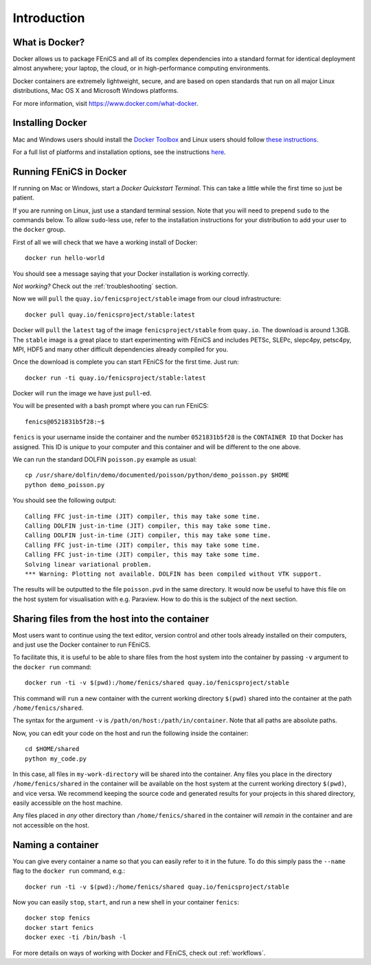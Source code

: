 .. Description for how to get started with Docker images for FEniCS

.. _introduction:

Introduction
============


What is Docker?
---------------

Docker allows us to package FEniCS and all of its complex dependencies
into a standard format for identical deployment almost anywhere; your
laptop, the cloud, or in high-performance computing environments.

Docker containers are extremely lightweight, secure, and are based on
open standards that run on all major Linux distributions, Mac OS X and
Microsoft Windows platforms.

For more information, visit https://www.docker.com/what-docker.

Installing Docker
-----------------

Mac and Windows users should install the `Docker Toolbox <https://www.docker.com/products/docker-toolbox>`_ and Linux
users should follow `these instructions <https://docs.docker.com/engine/installation/linux/>`_.

For a full list of platforms and installation options, see
the instructions `here <https://docs.docker.com/engine/installation/>`_.

Running FEniCS in Docker
------------------------

If running on Mac or Windows, start a `Docker Quickstart Terminal`. This can
take a little while the first time so just be patient.

If you are running on Linux, just use a standard terminal session. Note that
you will need to prepend ``sudo`` to the commands below. To allow ``sudo``-less
use, refer to the installation instructions for your distribution to add your
user to the ``docker`` group.

First of all we will check that we have a working install of Docker::

    docker run hello-world

You should see a message saying that your Docker installation is working
correctly.

*Not working?* Check out the :ref:`troubleshooting` section.

Now we will ``pull`` the ``quay.io/fenicsproject/stable`` image from
our cloud infrastructure::

    docker pull quay.io/fenicsproject/stable:latest

Docker will ``pull`` the ``latest`` tag of the image
``fenicsproject/stable`` from ``quay.io``. The download is around
1.3GB. The ``stable`` image is a great place to start experimenting
with FEniCS and includes PETSc, SLEPc, slepc4py, petsc4py, MPI, HDF5
and many other difficult dependencies already compiled for you.

Once the download is complete you can start FEniCS for the first
time. Just run::

    docker run -ti quay.io/fenicsproject/stable:latest

Docker will ``run`` the image we have just ``pull``-ed.

You will be presented with a bash prompt where you can run FEniCS::

    fenics@0521831b5f28:~$

``fenics`` is your username inside the container and the number
``0521831b5f28`` is the ``CONTAINER ID`` that Docker has assigned.
This ID is *unique* to your computer and this container and will be
different to the one above.

We can run the standard DOLFIN ``poisson.py`` example as usual::

    cp /usr/share/dolfin/demo/documented/poisson/python/demo_poisson.py $HOME
    python demo_poisson.py

You should see the following output::

    Calling FFC just-in-time (JIT) compiler, this may take some time.
    Calling DOLFIN just-in-time (JIT) compiler, this may take some time.
    Calling DOLFIN just-in-time (JIT) compiler, this may take some time.
    Calling FFC just-in-time (JIT) compiler, this may take some time.
    Calling FFC just-in-time (JIT) compiler, this may take some time.
    Solving linear variational problem.
    *** Warning: Plotting not available. DOLFIN has been compiled without VTK support.

The results will be outputted to the file ``poisson.pvd`` in the same
directory. It would now be useful to have this file on the host system
for visualisation with e.g. Paraview. How to do this is the subject of
the next section.

.. _sharing_introduction:

Sharing files from the host into the container
----------------------------------------------

Most users want to continue using the text editor, version control and
other tools already installed on their computers, and just use the
Docker container to run FEniCS.

To facilitate this, it is useful to be able to share files from the
host system into the container by passing ``-v`` argument to the
``docker run`` command::

    docker run -ti -v $(pwd):/home/fenics/shared quay.io/fenicsproject/stable

This command will ``run`` a new container with the current working directory
``$(pwd)`` shared into the container at the path ``/home/fenics/shared``.

The syntax for the argument ``-v`` is ``/path/on/host:/path/in/container``.
Note that all paths are absolute paths.

Now, you can edit your code on the host and run the following inside the
container::

    cd $HOME/shared
    python my_code.py

In this case, all files in ``my-work-directory`` will be shared into the
container.  Any files you place in the directory ``/home/fenics/shared`` in the
container will be available on the host system at the current working directory
``$(pwd)``, and vice versa. We recommend keeping the source code and generated
results for your projects in this shared directory, easily accessible on the
host machine.

Any files placed in *any* other directory than ``/home/fenics/shared`` in the
container will *remain* in the container and are not accessible on the host.

.. _naming_introduction:

Naming a container
------------------

You can give every container a name so that you can easily refer to it in the
future. To do this simply pass the ``--name`` flag to the ``docker run``
command, e.g.::

    docker run -ti -v $(pwd):/home/fenics/shared quay.io/fenicsproject/stable

Now you can easily ``stop``, ``start``, and run a new shell in your container
``fenics``::

    docker stop fenics
    docker start fenics
    docker exec -ti /bin/bash -l

For more details on ways of working with Docker and FEniCS, check out
:ref:`workflows`.
